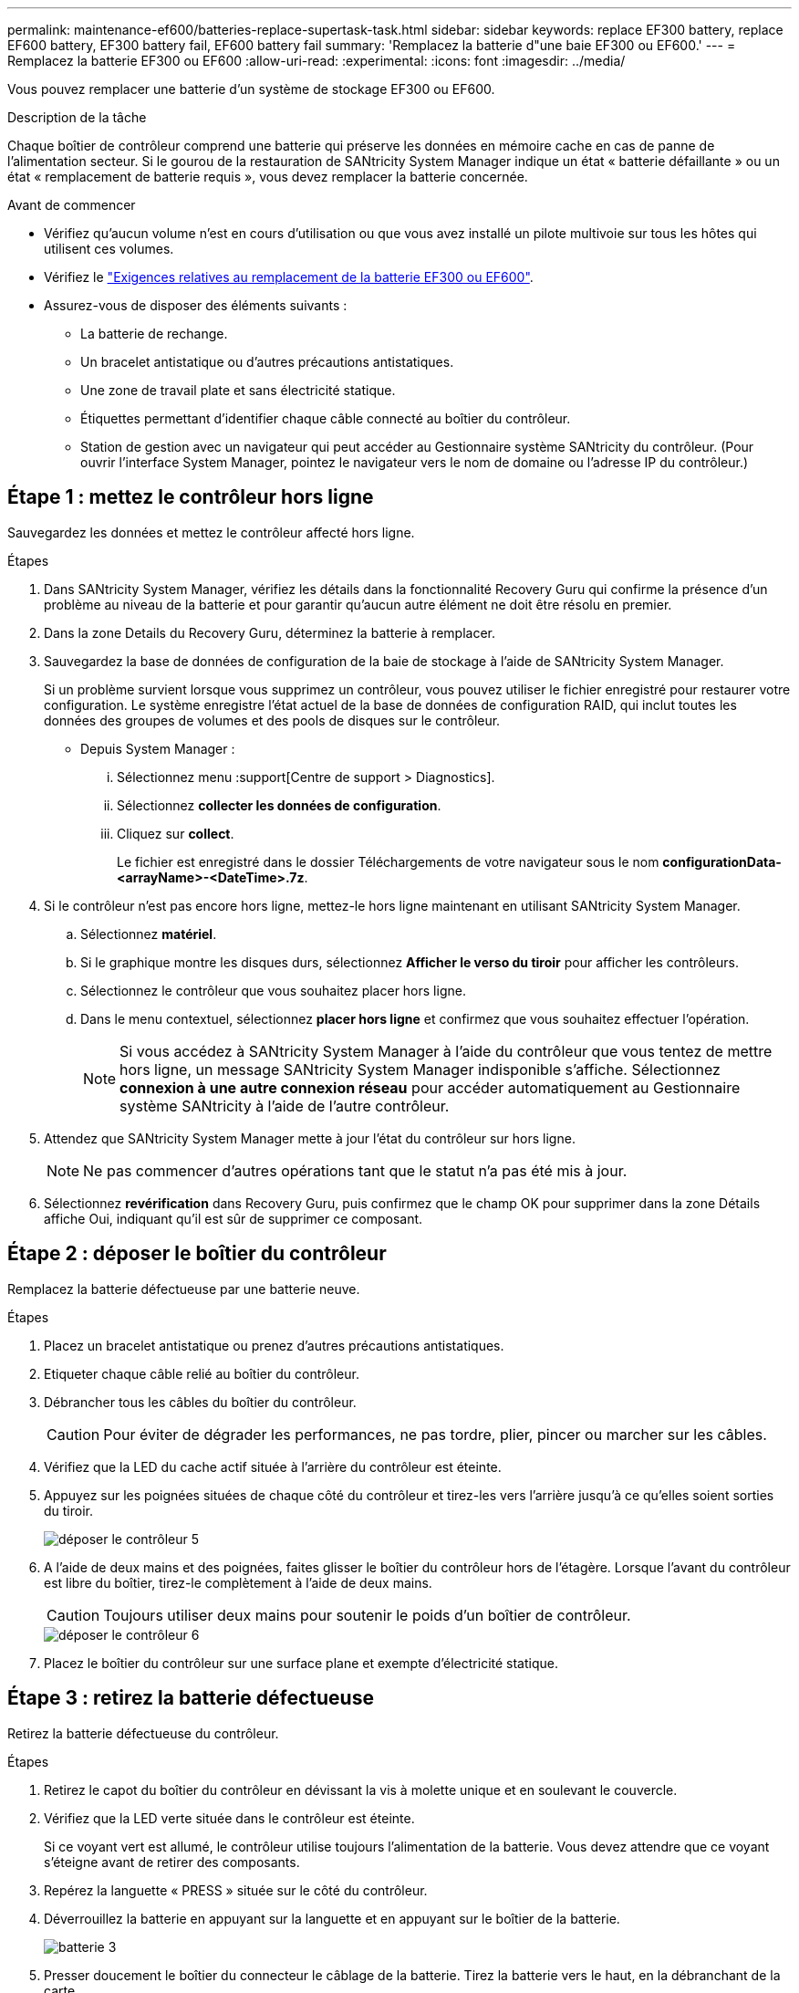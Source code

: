 ---
permalink: maintenance-ef600/batteries-replace-supertask-task.html 
sidebar: sidebar 
keywords: replace EF300 battery, replace EF600 battery, EF300 battery fail, EF600 battery fail 
summary: 'Remplacez la batterie d"une baie EF300 ou EF600.' 
---
= Remplacez la batterie EF300 ou EF600
:allow-uri-read: 
:experimental: 
:icons: font
:imagesdir: ../media/


[role="lead"]
Vous pouvez remplacer une batterie d'un système de stockage EF300 ou EF600.

.Description de la tâche
Chaque boîtier de contrôleur comprend une batterie qui préserve les données en mémoire cache en cas de panne de l'alimentation secteur. Si le gourou de la restauration de SANtricity System Manager indique un état « batterie défaillante » ou un état « remplacement de batterie requis », vous devez remplacer la batterie concernée.

.Avant de commencer
* Vérifiez qu'aucun volume n'est en cours d'utilisation ou que vous avez installé un pilote multivoie sur tous les hôtes qui utilisent ces volumes.
* Vérifiez le link:batteries-overview-requirements-concept.html["Exigences relatives au remplacement de la batterie EF300 ou EF600"].
* Assurez-vous de disposer des éléments suivants :
+
** La batterie de rechange.
** Un bracelet antistatique ou d'autres précautions antistatiques.
** Une zone de travail plate et sans électricité statique.
** Étiquettes permettant d'identifier chaque câble connecté au boîtier du contrôleur.
** Station de gestion avec un navigateur qui peut accéder au Gestionnaire système SANtricity du contrôleur. (Pour ouvrir l'interface System Manager, pointez le navigateur vers le nom de domaine ou l'adresse IP du contrôleur.)






== Étape 1 : mettez le contrôleur hors ligne

Sauvegardez les données et mettez le contrôleur affecté hors ligne.

.Étapes
. Dans SANtricity System Manager, vérifiez les détails dans la fonctionnalité Recovery Guru qui confirme la présence d'un problème au niveau de la batterie et pour garantir qu'aucun autre élément ne doit être résolu en premier.
. Dans la zone Details du Recovery Guru, déterminez la batterie à remplacer.
. Sauvegardez la base de données de configuration de la baie de stockage à l'aide de SANtricity System Manager.
+
Si un problème survient lorsque vous supprimez un contrôleur, vous pouvez utiliser le fichier enregistré pour restaurer votre configuration. Le système enregistre l'état actuel de la base de données de configuration RAID, qui inclut toutes les données des groupes de volumes et des pools de disques sur le contrôleur.

+
** Depuis System Manager :
+
... Sélectionnez menu :support[Centre de support > Diagnostics].
... Sélectionnez *collecter les données de configuration*.
... Cliquez sur *collect*.
+
Le fichier est enregistré dans le dossier Téléchargements de votre navigateur sous le nom *configurationData-<arrayName>-<DateTime>.7z*.





. Si le contrôleur n'est pas encore hors ligne, mettez-le hors ligne maintenant en utilisant SANtricity System Manager.
+
.. Sélectionnez *matériel*.
.. Si le graphique montre les disques durs, sélectionnez *Afficher le verso du tiroir* pour afficher les contrôleurs.
.. Sélectionnez le contrôleur que vous souhaitez placer hors ligne.
.. Dans le menu contextuel, sélectionnez *placer hors ligne* et confirmez que vous souhaitez effectuer l'opération.
+

NOTE: Si vous accédez à SANtricity System Manager à l'aide du contrôleur que vous tentez de mettre hors ligne, un message SANtricity System Manager indisponible s'affiche. Sélectionnez *connexion à une autre connexion réseau* pour accéder automatiquement au Gestionnaire système SANtricity à l'aide de l'autre contrôleur.



. Attendez que SANtricity System Manager mette à jour l'état du contrôleur sur hors ligne.
+

NOTE: Ne pas commencer d'autres opérations tant que le statut n'a pas été mis à jour.

. Sélectionnez *revérification* dans Recovery Guru, puis confirmez que le champ OK pour supprimer dans la zone Détails affiche Oui, indiquant qu'il est sûr de supprimer ce composant.




== Étape 2 : déposer le boîtier du contrôleur

Remplacez la batterie défectueuse par une batterie neuve.

.Étapes
. Placez un bracelet antistatique ou prenez d'autres précautions antistatiques.
. Etiqueter chaque câble relié au boîtier du contrôleur.
. Débrancher tous les câbles du boîtier du contrôleur.
+

CAUTION: Pour éviter de dégrader les performances, ne pas tordre, plier, pincer ou marcher sur les câbles.

. Vérifiez que la LED du cache actif située à l'arrière du contrôleur est éteinte.
. Appuyez sur les poignées situées de chaque côté du contrôleur et tirez-les vers l'arrière jusqu'à ce qu'elles soient sorties du tiroir.
+
image::../media/remove_controller_5.png[déposer le contrôleur 5]

. A l'aide de deux mains et des poignées, faites glisser le boîtier du contrôleur hors de l'étagère. Lorsque l'avant du contrôleur est libre du boîtier, tirez-le complètement à l'aide de deux mains.
+

CAUTION: Toujours utiliser deux mains pour soutenir le poids d'un boîtier de contrôleur.

+
image::../media/remove_controller_6.png[déposer le contrôleur 6]

. Placez le boîtier du contrôleur sur une surface plane et exempte d'électricité statique.




== Étape 3 : retirez la batterie défectueuse

Retirez la batterie défectueuse du contrôleur.

.Étapes
. Retirez le capot du boîtier du contrôleur en dévissant la vis à molette unique et en soulevant le couvercle.
. Vérifiez que la LED verte située dans le contrôleur est éteinte.
+
Si ce voyant vert est allumé, le contrôleur utilise toujours l'alimentation de la batterie. Vous devez attendre que ce voyant s'éteigne avant de retirer des composants.

. Repérez la languette « PRESS » située sur le côté du contrôleur.
. Déverrouillez la batterie en appuyant sur la languette et en appuyant sur le boîtier de la batterie.
+
image::../media/batt_3.png[batterie 3]

. Presser doucement le boîtier du connecteur le câblage de la batterie. Tirez la batterie vers le haut, en la débranchant de la carte.
+
image::../media/batt_2.png[batterie 2]

. Soulevez la batterie hors du contrôleur et placez-la sur une surface plane et sans électricité statique.
+
image::../media/batt_4.png[batterie 4]

. Suivez les procédures appropriées pour votre emplacement afin de recycler ou de mettre au rebut la batterie défectueuse.
+

CAUTION: Pour se conformer aux réglementations IATA, n'expédiez jamais une batterie au lithium par avion à moins qu'elle ne soit installée sur le shelf contrôleur.





== Étape 4 : installez une nouvelle batterie

Après avoir retiré la batterie défectueuse du boîtier du contrôleur, suivez cette étape pour installer la nouvelle batterie.

.Étapes
. Déballez la nouvelle batterie et placez-la sur une surface plane et sans électricité statique.
+

NOTE: Conformément aux réglementations de sécurité IATA, les batteries de rechange sont livrées avec un état de charge (SoC) de 30 % ou moins. Lorsque vous réappliquez l'alimentation, n'oubliez pas que la mise en cache des écritures ne reprend pas tant que la batterie de remplacement n'est pas entièrement chargée et qu'elle a terminé son cycle d'apprentissage initial.

. Insérer la batterie dans le contrôleur en alignant le boîtier de la batterie avec les loquets métalliques situés sur le côté du contrôleur.
+
image::../media/batt_5.png[batterie 5]

+
La batterie s'enclenche.

. Rebranchez le connecteur de la batterie sur la carte.




== Étape 5 : réinstallez le boîtier du contrôleur

Réinstallez le contrôleur dans le tiroir du contrôleur.

.Étapes
. Abaissez le capot du boîtier du contrôleur et fixez la vis à molette.
. Tout en appuyant sur les poignées du contrôleur, faites glisser délicatement le boîtier du contrôleur jusqu'à ce qu'il se place dans le tiroir du contrôleur.
+

NOTE: Le contrôleur émet un déclic sonore lorsqu'il est correctement installé dans le tiroir.

+
image::../media/remove_controller_7.png[déposer le contrôleur 7]





== Étape 6 : remplacement complet de la batterie

Placez le contrôleur en ligne, collectez les données de support et reprenez les opérations.

.Étapes
. Mettez le contrôleur en ligne.
+
.. Dans System Manager, accédez à la page Hardware.
.. Sélectionnez *Afficher le verso du contrôleur*.
.. Sélectionner le contrôleur avec la batterie remplacée.
.. Sélectionnez *placer en ligne* dans la liste déroulante.


. Pendant le démarrage du contrôleur, vérifiez les LED du contrôleur.
+
Lorsque la communication avec l'autre contrôleur est rétablie :

+
** Le voyant d'avertissement orange reste allumé.
** Les voyants Host Link peuvent être allumés, clignotants ou éteints, selon l'interface hôte.


. Une fois le contrôleur reen ligne, vérifiez que son état est optimal et vérifiez les LED d'avertissement du tiroir contrôleur.
+
Si l'état n'est pas optimal ou si l'un des voyants d'avertissement est allumé, vérifiez que tous les câbles sont correctement installés et que le boîtier du contrôleur est correctement installé. Au besoin, déposer et réinstaller le boîtier du contrôleur.

+

NOTE: Si vous ne pouvez pas résoudre le problème, contactez le support technique.

. Cliquez sur menu:support [Centre de mise à niveau] pour vous assurer que la dernière version de SANtricity OS est installée.
+
Au besoin, installez la dernière version.

. Vérifiez que tous les volumes ont été renvoyés au propriétaire préféré.
+
.. Sélectionnez menu:Storage[volumes]. Dans la page *tous les volumes*, vérifiez que les volumes sont distribués à leurs propriétaires préférés. Sélectionnez menu:More[change Ownership] pour afficher les propriétaires de volumes.
.. Si les volumes appartiennent tous au propriétaire préféré, passez à l'étape 6.
.. Si aucun volume n'est renvoyé, vous devez le renvoyer manuellement. Accédez au menu:plus[redistribuez les volumes].
.. Si seulement certains volumes sont renvoyés à leurs propriétaires préférés après la distribution automatique ou manuelle, vous devez vérifier le Recovery Guru pour les problèmes de connectivité hôte.
.. S'il n'y a pas de Recovery Guru présent ou si vous suivez les étapes de Recovery guru, les volumes ne sont toujours pas retournés à leurs propriétaires préférés contactez le support.


. Collecte des données de support de votre baie de stockage à l'aide de SANtricity System Manager
+
.. Sélectionnez menu :support[Centre de support > Diagnostics].
.. Sélectionnez *collecter les données de support*.
.. Cliquez sur *collect*.
+
Le fichier est enregistré dans le dossier Téléchargements de votre navigateur portant le nom *support-data.7z*.





.Et la suite ?
Le remplacement de la batterie est terminé. Vous pouvez reprendre les opérations normales.

